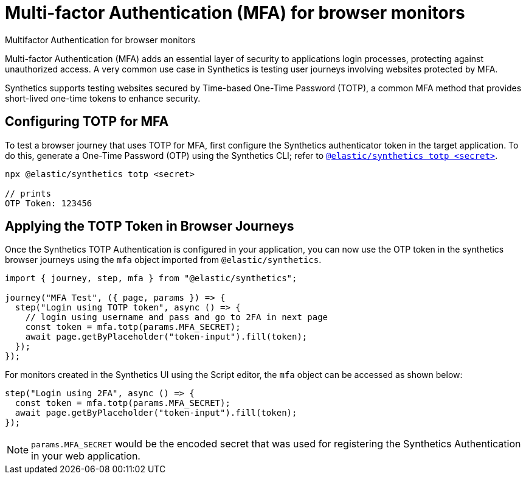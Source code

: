 [[observability-synthetics-mfa]]
= Multi-factor Authentication (MFA) for browser monitors

++++
<titleabbrev>Multifactor Authentication for browser monitors</titleabbrev>
++++

Multi-factor Authentication (MFA) adds an essential layer of security to
applications login processes, protecting against unauthorized access. A very
common use case in Synthetics is testing user journeys involving websites
protected by MFA.

Synthetics supports testing websites secured by Time-based One-Time Password
(TOTP), a common MFA method that provides short-lived one-time tokens to
enhance security.

[discrete]
[[observability-synthetics-mfa-configuring-totp-for-mfa]]
== Configuring TOTP for MFA

To test a browser journey that uses TOTP for MFA, first configure the
Synthetics authenticator token in the target application. To do this, generate a One-Time
Password (OTP) using the Synthetics CLI; refer to <<observability-synthetics-command-reference,`@elastic/synthetics totp <secret>`>>.

[source,sh]
----
npx @elastic/synthetics totp <secret>

// prints
OTP Token: 123456
----

[discrete]
[[observability-synthetics-mfa-applying-the-totp-token-in-browser-journeys]]
== Applying the TOTP Token in Browser Journeys

Once the Synthetics TOTP Authentication is configured in your application, you can now use the OTP token in the synthetics browser
journeys using the `mfa` object imported from `@elastic/synthetics`.

[source,ts]
----
import { journey, step, mfa } from "@elastic/synthetics";

journey("MFA Test", ({ page, params }) => {
  step("Login using TOTP token", async () => {
    // login using username and pass and go to 2FA in next page
    const token = mfa.totp(params.MFA_SECRET);
    await page.getByPlaceholder("token-input").fill(token);
  });
});
----

For monitors created in the Synthetics UI using the Script editor, the `mfa` object can be accessed as shown below:

[source,ts]
----
step("Login using 2FA", async () => {
  const token = mfa.totp(params.MFA_SECRET);
  await page.getByPlaceholder("token-input").fill(token);
});
----

[NOTE]
====
`params.MFA_SECRET` would be the encoded secret that was used for registering the Synthetics Authentication in your web application.
====
